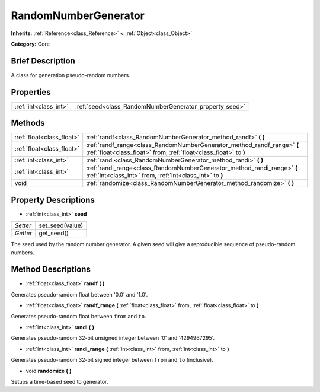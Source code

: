 .. Generated automatically by doc/tools/makerst.py in Godot's source tree.
.. DO NOT EDIT THIS FILE, but the RandomNumberGenerator.xml source instead.
.. The source is found in doc/classes or modules/<name>/doc_classes.

.. _class_RandomNumberGenerator:

RandomNumberGenerator
=====================

**Inherits:** :ref:`Reference<class_Reference>` **<** :ref:`Object<class_Object>`

**Category:** Core

Brief Description
-----------------

A class for generation pseudo-random numbers.

Properties
----------

+-----------------------+--------------------------------------------------------+
| :ref:`int<class_int>` | :ref:`seed<class_RandomNumberGenerator_property_seed>` |
+-----------------------+--------------------------------------------------------+

Methods
-------

+---------------------------+---------------------------------------------------------------------------------------------------------------------------------------------+
| :ref:`float<class_float>` | :ref:`randf<class_RandomNumberGenerator_method_randf>` **(** **)**                                                                          |
+---------------------------+---------------------------------------------------------------------------------------------------------------------------------------------+
| :ref:`float<class_float>` | :ref:`randf_range<class_RandomNumberGenerator_method_randf_range>` **(** :ref:`float<class_float>` from, :ref:`float<class_float>` to **)** |
+---------------------------+---------------------------------------------------------------------------------------------------------------------------------------------+
| :ref:`int<class_int>`     | :ref:`randi<class_RandomNumberGenerator_method_randi>` **(** **)**                                                                          |
+---------------------------+---------------------------------------------------------------------------------------------------------------------------------------------+
| :ref:`int<class_int>`     | :ref:`randi_range<class_RandomNumberGenerator_method_randi_range>` **(** :ref:`int<class_int>` from, :ref:`int<class_int>` to **)**         |
+---------------------------+---------------------------------------------------------------------------------------------------------------------------------------------+
| void                      | :ref:`randomize<class_RandomNumberGenerator_method_randomize>` **(** **)**                                                                  |
+---------------------------+---------------------------------------------------------------------------------------------------------------------------------------------+

Property Descriptions
---------------------

.. _class_RandomNumberGenerator_property_seed:

- :ref:`int<class_int>` **seed**

+----------+-----------------+
| *Setter* | set_seed(value) |
+----------+-----------------+
| *Getter* | get_seed()      |
+----------+-----------------+

The seed used by the random number generator. A given seed will give a reproducible sequence of pseudo-random numbers.

Method Descriptions
-------------------

.. _class_RandomNumberGenerator_method_randf:

- :ref:`float<class_float>` **randf** **(** **)**

Generates pseudo-random float between '0.0' and '1.0'.

.. _class_RandomNumberGenerator_method_randf_range:

- :ref:`float<class_float>` **randf_range** **(** :ref:`float<class_float>` from, :ref:`float<class_float>` to **)**

Generates pseudo-random float between ``from`` and ``to``.

.. _class_RandomNumberGenerator_method_randi:

- :ref:`int<class_int>` **randi** **(** **)**

Generates pseudo-random 32-bit unsigned integer between '0' and '4294967295'.

.. _class_RandomNumberGenerator_method_randi_range:

- :ref:`int<class_int>` **randi_range** **(** :ref:`int<class_int>` from, :ref:`int<class_int>` to **)**

Generates pseudo-random 32-bit signed integer between ``from`` and ``to`` (inclusive).

.. _class_RandomNumberGenerator_method_randomize:

- void **randomize** **(** **)**

Setups a time-based seed to generator.

